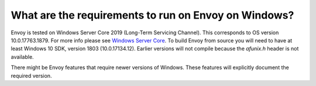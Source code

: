 What are the requirements to run on Envoy on Windows?
=====================================================

Envoy is tested on Windows Server Core 2019 (Long-Term Servicing Channel). This corresponds to OS version 10.0.17763.1879. For more
info please see `Windows Server Core <https://hub.docker.com/_/microsoft-windows-servercore>`_. To build Envoy from source you will
need to have at least Windows 10 SDK, version 1803 (10.0.17134.12). Earlier versions will not compile because the `afunix.h` header
is not available.

There might be Envoy features that require newer versions of Windows. These features will explicitly document the required version.